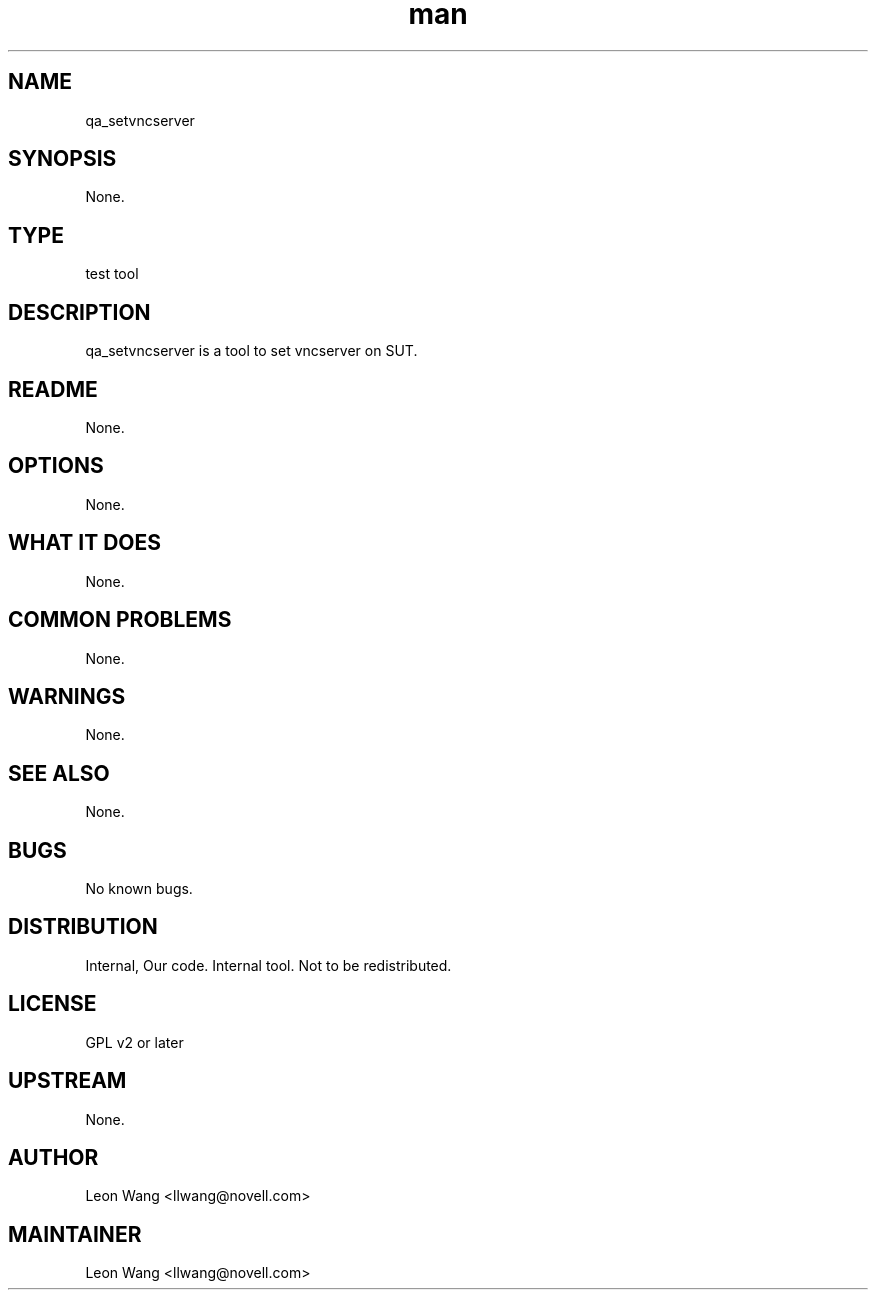 ." Manpage for qa_setvncserver.
." Contact David Mulder <dmulder@novell.com> to correct errors or typos.
.TH man 8 "21 Oct 2011" "1.0" "qa_setvncserver man page"
.SH NAME
qa_setvncserver
.SH SYNOPSIS
None.
.SH TYPE
test tool
.SH DESCRIPTION
qa_setvncserver is a tool to set vncserver on SUT.
.SH README
None.
.SH OPTIONS
None.
.SH WHAT IT DOES
None.
.SH COMMON PROBLEMS
None.
.SH WARNINGS
None.
.SH SEE ALSO
None.
.SH BUGS
No known bugs.
.SH DISTRIBUTION
Internal, Our code. Internal tool. Not to be redistributed.
.SH LICENSE
GPL v2 or later
.SH UPSTREAM
None.
.SH AUTHOR
Leon Wang <llwang@novell.com>
.SH MAINTAINER
Leon Wang <llwang@novell.com>
